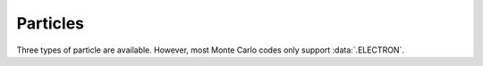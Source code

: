 
.. _particle:

Particles
#########

Three types of particle are available. 
However, most Monte Carlo codes only support :data:`.ELECTRON`.
